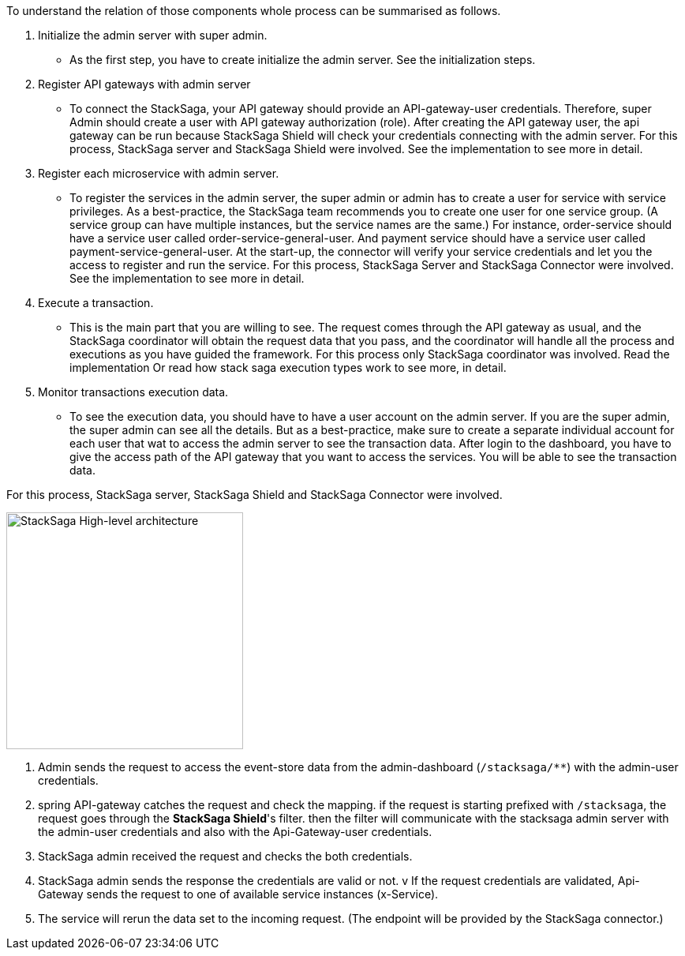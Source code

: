 To understand the relation of those components whole process can be summarised as follows.

. Initialize the admin server with super admin.
- As the first step, you have to create initialize the admin server.
See the initialization steps.
. Register API gateways with admin server
- To connect the StackSaga, your API gateway should provide an API-gateway-user credentials.
Therefore, super Admin should create a user with API gateway authorization (role).
After creating the API gateway user, the api gateway can be run because StackSaga Shield will check your credentials connecting with the admin server.
For this process, StackSaga server and StackSaga Shield were involved.
See the implementation to see more in detail.
. Register each microservice with admin server.
- To register the services in the admin server, the super admin or admin has to create a user for service with service privileges.
As a best-practice, the StackSaga team recommends you to create one user for one service group.
(A service group can have multiple instances, but the service names are the same.) For instance, order-service should have a service user called order-service-general-user.
And payment service should have a service user called payment-service-general-user.
At the start-up, the connector will verify your service credentials and let you the access to register and run the service.
For this process, StackSaga Server and StackSaga Connector were involved.
See the implementation to see more in detail.
. Execute a transaction.
- This is the main part that you are willing to see.
The request comes through the API gateway as usual, and the StackSaga coordinator will obtain the request data that you pass, and the coordinator will handle all the process and executions as you have guided the framework.
For this process only StackSaga coordinator was involved.
Read the implementation Or read how stack saga execution types work to see more, in detail.
. Monitor transactions execution data.
- To see the execution data, you should have to have a user account on the admin server.
If you are the super admin, the super admin can see all the details.
But as a best-practice, make sure to create a separate individual account for each user that wat to access the admin server to see the transaction data.
After login to the dashboard, you have to give the access path of the API gateway that you want to access the services.
You will be able to see the transaction data.

For this process, StackSaga server, StackSaga Shield and StackSaga Connector were involved.


image::resources/img/architecture_stacksaga_how_admin_dashboard_access_stacksaga_endpoint.drawio.svg[alt="StackSaga High-level architecture",height=300]

. Admin sends the request to access the event-store data from the admin-dashboard (`+/stacksaga/**+`) with the admin-user credentials.
. spring API-gateway catches the request and check the mapping. if the request is starting prefixed with `+/stacksaga+`, the request goes through the *StackSaga Shield*'s filter. then the filter will communicate with the stacksaga admin server with the admin-user credentials and also with the Api-Gateway-user credentials.
. StackSaga admin received the request and checks the both credentials.
. StackSaga admin sends the response the credentials are valid or not.
v If the request credentials are validated, Api-Gateway sends the request to one of available service instances (x-Service). +
. The service will rerun the data set to the incoming request.
(The endpoint will be provided by the StackSaga connector.)
